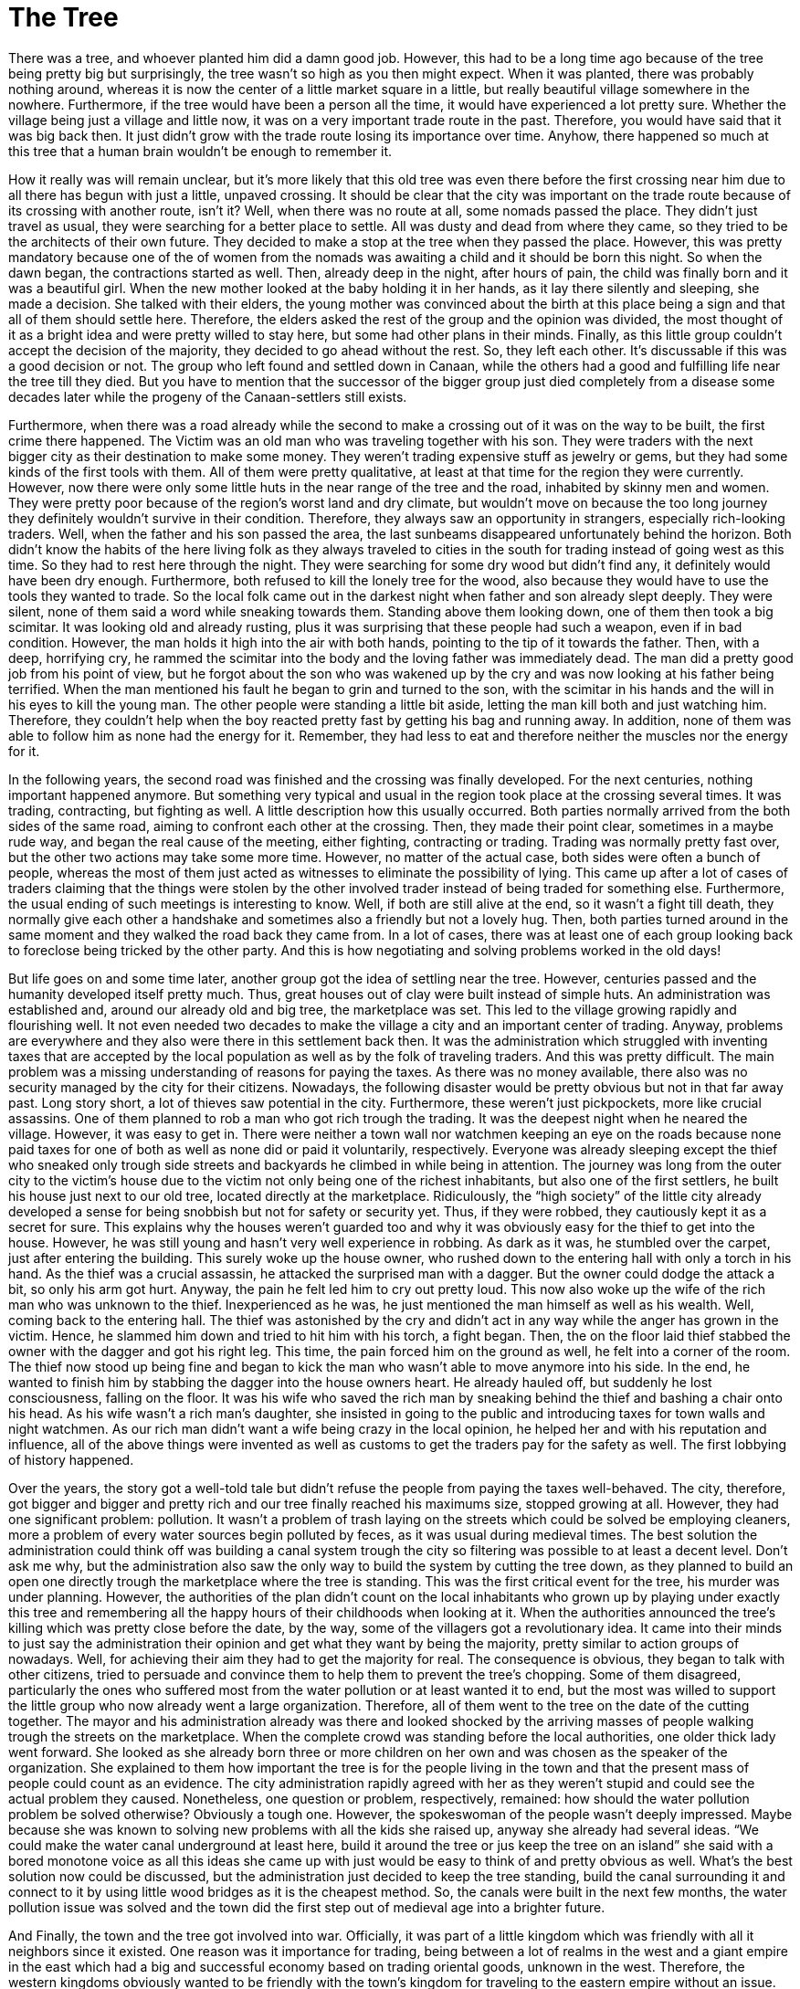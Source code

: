 = The Tree
:published_at: 2015-08-02
:hp-tags: Short Story, Writing,

There was a tree, and whoever planted him did a damn good job. However, this had to be a long time ago because of the tree being pretty big but surprisingly, the tree wasn’t so high as you then might expect. When it was planted, there was probably nothing around, whereas it is now the center of a little market square in a little, but really beautiful village somewhere in the nowhere. Furthermore, if the tree would have been a person all the time, it would have experienced a lot pretty sure. Whether the village being just a village and little now, it was on a very important trade route in the past. Therefore, you would have said that it was big back then. It just didn’t grow with the trade route losing its importance over time. Anyhow, there happened so much at this tree that a human brain wouldn’t be enough to remember it.

How it really was will remain unclear, but it’s more likely that this old tree was even there before the first crossing near him due to all there has begun with just a little, unpaved crossing. It should be clear that the city was important on the trade route because of its crossing with another route, isn’t it? Well, when there was no route at all, some nomads passed the place. They didn’t just travel as usual, they were searching for a better place to settle. All was dusty and dead from where they came, so they tried to be the architects of their own future. They decided to make a stop at the tree when they passed the place. However, this was pretty mandatory because one of the of women from the nomads was awaiting a child and it should be born this night. So when the dawn began, the contractions started as well. Then, already deep in the night, after hours of pain, the child was finally born and it was a beautiful girl. When the new mother looked at the baby holding it in her hands, as it lay there silently and sleeping, she made a decision. She talked with their elders, the young mother was convinced about the birth at this place being a sign and that all of them should settle here. Therefore, the elders asked the rest of the group and the opinion was divided, the most thought of it as a bright idea and were pretty willed to stay here, but some had other plans in their minds. Finally, as this little group couldn’t accept the decision of the majority, they decided to go ahead without the rest. So, they left each other. It’s discussable if this was a good decision or not. The group who left found and settled down in Canaan, while the others had a good and fulfilling life near the tree till they died. But you have to mention that the successor of the bigger group just died completely from a disease some decades later while the progeny of the Canaan-settlers still exists.

Furthermore, when there was a road already while the second to make a crossing out of it was on the way to be built, the first crime there happened. The Victim was an old man who was traveling together with his son. They were traders with the next bigger city as their destination to make some money. They weren’t trading expensive stuff as jewelry or gems, but they had some kinds of the first tools with them. All of them were pretty qualitative, at least at that time for the region they were currently. However, now there were only some little huts in the near range of the tree and the road, inhabited by skinny men and women. They were pretty poor because of the region’s worst land and dry climate, but wouldn’t move on because the too long journey they definitely wouldn’t survive in their condition. Therefore, they always saw an opportunity in strangers, especially rich-looking traders. Well, when the father and his son passed the area, the last sunbeams disappeared unfortunately behind the horizon. Both didn’t know the habits of the here living folk as they always traveled to cities in the south for trading instead of going west as this time. So they had to rest here through the night. They were searching for some dry wood but didn’t find any, it definitely would have been dry enough. Furthermore, both refused to kill the lonely tree for the wood, also because they would have to use the tools they wanted to trade. So the local folk came out in the darkest night when father and son already slept deeply. They were silent, none of them said a word while sneaking towards them. Standing above them looking down, one of them then took a big scimitar. It was looking old and already rusting, plus it was surprising that these people had such a weapon, even if in bad condition. However, the man holds it high into the air with both hands, pointing to the tip of it towards the father. Then, with a deep, horrifying cry, he rammed the scimitar into the body and the loving father was immediately dead. The man did a pretty good job from his point of view, but he forgot about the son who was wakened up by the cry and was now looking at his father being terrified. When the man mentioned his fault he began to grin and turned to the son, with the scimitar in his hands and the will in his eyes to kill the young man. The other people were standing a little bit aside, letting the man kill both and just watching him. Therefore, they couldn’t help when the boy reacted pretty fast by getting his bag and running away. In addition, none of them was able to follow him as none had the energy for it. Remember, they had less to eat and therefore neither the muscles nor the energy for it.

In the following years, the second road was finished and the crossing was finally developed. For the next centuries, nothing important happened anymore. But something very typical and usual in the region took place at the crossing several times. It was trading, contracting, but fighting as well. A little description how this usually occurred. Both parties normally arrived from the both sides of the same road, aiming to confront each other at the crossing. Then, they made their point clear, sometimes in a maybe rude way, and began the real cause of the meeting, either fighting, contracting or trading. Trading was normally pretty fast over, but the other two actions may take some more time. However, no matter of the actual case, both sides were often a bunch of people, whereas the most of them just acted as witnesses to eliminate the possibility of lying. This came up after a lot of cases of traders claiming that the things were stolen by the other involved trader instead of being traded for something else. Furthermore, the usual ending of such meetings is interesting to know. Well, if both are still alive at the end, so it wasn’t a fight till death, they normally give each other a handshake and sometimes also a friendly but not a lovely hug. Then, both parties turned around in the same moment and they walked the road back they came from. In a lot of cases, there was at least one of each group looking back to foreclose being tricked by the other party. And this is how negotiating and solving problems worked in the old days!

But life goes on and some time later, another group got the idea of settling near the tree. However, centuries passed and the humanity developed itself pretty much. Thus, great houses out of clay were built instead of simple huts. An administration was established and, around our already old and big tree, the marketplace was set. This led to the village growing rapidly and flourishing well. It not even needed two decades to make the village a city and an important center of trading. Anyway, problems are everywhere and they also were there in this settlement back then. It was the administration which struggled with inventing taxes that are accepted by the local population as well as by the folk of traveling traders. And this was pretty difficult. The main problem was a missing understanding of reasons for paying the taxes. As there was no money available, there also was no security managed by the city for their citizens. Nowadays, the following disaster would be pretty obvious but not in that far away past. Long story short, a lot of thieves saw potential in the city. Furthermore, these weren’t just pickpockets, more like crucial assassins. One of them planned to rob a man who got rich trough the trading. It was the deepest night when he neared the village. However, it was easy to get in. There were neither a town wall nor watchmen keeping an eye on the roads because none paid taxes for one of both as well as none did or paid it voluntarily, respectively. Everyone was already sleeping except the thief who sneaked only trough side streets and backyards he climbed in while being in attention. The journey was long from the outer city to the victim’s house due to the victim not only being one of the richest inhabitants, but also one of the first settlers, he built his house just next to our old tree, located directly at the marketplace. Ridiculously, the “high society” of the little city already developed a sense for being snobbish but not for safety or security yet. Thus, if they were robbed, they cautiously kept it as a secret for sure. This explains why the houses weren’t guarded too and why it was obviously easy for the thief to get into the house. However, he was still young and hasn’t very well experience in robbing. As dark as it was, he stumbled over the carpet, just after entering the building. This surely woke up the house owner, who rushed down to the entering hall with only a torch in his hand. As the thief was a crucial assassin, he attacked the surprised man with a dagger. But the owner could dodge the attack a bit, so only his arm got hurt. Anyway, the pain he felt led him to cry out pretty loud. This now also woke up the wife of the rich man who was unknown to the thief. Inexperienced as he was, he just mentioned the man himself as well as his wealth. Well, coming back to the entering hall. The thief was astonished by the cry and didn’t act in any way while the anger has grown in the victim. Hence, he slammed him down and tried to hit him with his torch, a fight began. Then, the on the floor laid thief stabbed the owner with the dagger and got his right leg. This time, the pain forced him on the ground as well, he felt into a corner of the room. The thief now stood up being fine and began to kick the man who wasn’t able to move anymore into his side. In the end, he wanted to finish him by stabbing the dagger into the house owners heart. He already hauled off, but suddenly he lost consciousness, falling on the floor. It was his wife who saved the rich man by sneaking behind the thief and bashing a chair onto his head. As his wife wasn’t a rich man's daughter, she insisted in going to the public and introducing taxes for town walls and night watchmen. As our rich man didn’t want a wife being crazy in the local opinion, he helped her and with his reputation and influence, all of the above things were invented as well as customs to get the traders pay for the safety as well. The first lobbying of history happened.

Over the years, the story got a well-told tale but didn’t refuse the people from paying the taxes well-behaved. The city, therefore, got bigger and bigger and pretty rich and our tree finally reached his maximums size, stopped growing at all. However, they had one significant problem: pollution. It wasn’t a problem of trash laying on the streets which could be solved be employing cleaners, more a problem of every water sources begin polluted by feces, as it was usual during medieval times. The best solution the administration could think off was building a canal system trough the city so filtering was possible to at least a decent level. Don’t ask me why, but the administration also saw the only way to build the system by cutting the tree down, as they planned to build an open one directly trough the marketplace where the tree is standing. This was the first critical event for the tree, his murder was under planning. However, the authorities of the plan didn’t count on the local inhabitants who grown up by playing under exactly this tree and remembering all the happy hours of their childhoods when looking at it. When the authorities announced the tree’s killing which was pretty close before the date, by the way, some of the villagers got a revolutionary idea. It came into their minds to just say the administration their opinion and get what they want by being the majority, pretty similar to action groups of nowadays. Well, for achieving their aim they had to get the majority for real. The consequence is obvious, they began to talk with other citizens, tried to persuade and convince them to help them to prevent the tree’s chopping. Some of them disagreed, particularly the ones who suffered most from the water pollution or at least wanted it to end, but the most was willed to support the little group who now already went a large organization. Therefore, all of them went to the tree on the date of the cutting together. The mayor and his administration already was there and looked shocked by the arriving masses of people walking trough the streets on the marketplace. When the complete crowd was standing before the local authorities, one older thick lady went forward. She looked as she already born three or more children on her own and was chosen as the speaker of the organization. She explained to them how important the tree is for the people living in the town and that the present mass of people could count as an evidence. The city administration rapidly agreed with her as they weren’t stupid and could see the actual problem they caused. Nonetheless, one question or problem, respectively, remained: how should the water pollution problem be solved otherwise? Obviously a tough one. However, the spokeswoman of the people wasn’t deeply impressed. Maybe because she was known to solving new problems with all the kids she raised up, anyway she already had several ideas. “We could make the water canal underground at least here, build it around the tree or jus keep the tree on an island” she said with a bored monotone voice as all this ideas she came up with just would be easy to think of and pretty obvious as well. What’s the best solution now could be discussed, but the administration just decided to keep the tree standing, build the canal surrounding it and connect to it by using little wood bridges as it is the cheapest method. So, the canals were built in the next few months, the water pollution issue was solved and the town did the first step out of medieval age into a brighter future. 

And Finally, the town and the tree got involved into war. Officially, it was part of a little kingdom which was friendly with all it neighbors since it existed. One reason was it importance for trading, being between a lot of realms in the west and a giant empire in the east which had a big and successful economy based on trading oriental goods, unknown in the west. Therefore, the western kingdoms obviously wanted to be friendly with the town’s kingdom for traveling to the eastern empire without an issue. However, sources of gold and gems were discovered in the kingdom the town laid in and the king was so excited that he didn’t keep it as a secret.